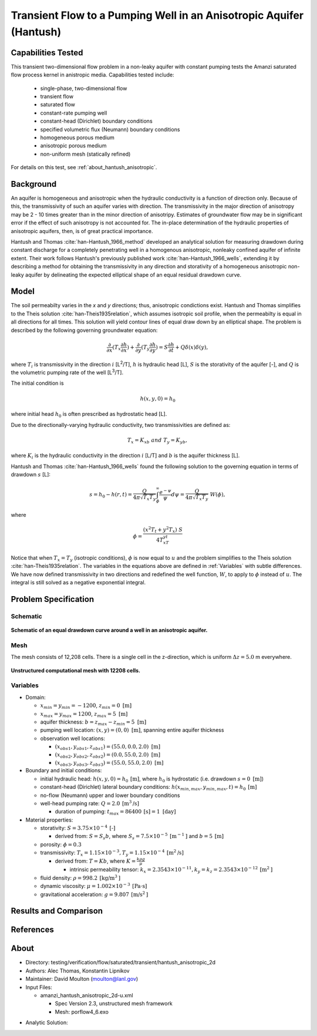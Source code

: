 Transient Flow to a Pumping Well in an Anisotropic Aquifer (Hantush)
====================================================================

Capabilities Tested
-------------------

This transient two-dimensional flow problem in a non-leaky aquifer with constant pumping tests the Amanzi saturated flow process kernel in anistropic media.
Capabilities tested include:

  * single-phase, two-dimensional flow
  * transient flow
  * saturated flow
  * constant-rate pumping well
  * constant-head (Dirichlet) boundary conditions
  * specified volumetric flux (Neumann) boundary conditions
  * homogeneous porous medium 
  * anisotropic porous medium
  * non-uniform mesh (statically refined) 

For details on this test, see :ref:`about_hantush_anisotropic`.


Background
----------

An aquifer is homogeneous and anisotropic when the hydraulic conductivity is a function of
direction only. Because of this, the transmissivity of such an aquifer varies with direction.
The transmissivity in the major direction of anisotropy may be 2 - 10 times greater than 
in the minor direction of anisotripy. Estimates of groundwater flow may be in significant error
if the effect of such anisotropy is not accounted for. The in-place determination of the
hydraulic properties of anisotropic aquifers, then, is of great practical importance. 

Hantush and Thomas :cite:`han-Hantush_1966_method` developed an analytical solution for measuring
drawdown during constant discharge for a completely penetrating well in a
homogenous anisotropic, nonleaky confined aquifer of infinite extent. Their work follows 
Hantush's previously published work :cite:`han-Hantush_1966_wells`, extending it by describing
a method for obtaining the transmissivity in any direction and storativity of a homogeneous
anisotropic non-leaky aquifer by delineating the expected elliptical shape of an equal residual
drawdown curve. 


Model
-----

The soil permeabilty varies in the *x* and *y* directions; thus, anisotropic
condictions exist. Hantush and Thomas simplifies to the Theis solution :cite:`han-Theis1935relation`, which
assumes isotropic soil profile, when the permeabilty is equal in all
directions for all times. This solution will yield contour lines of
equal draw down by an elliptical shape. The problem is described by the following 
governing groundwater equation:

.. math::
    \frac{\partial }{\partial x} (T_x \frac{\partial h}{\partial x})+\frac{\partial }{\partial y} (T_y \frac{\partial h}{\partial y})
    = S \frac{\partial h}{\partial t} + Q \delta(x) \delta(y),

where :math:`T_i` is transmissivity in the direction :math:`i` [L\ :sup:`2`/T], :math:`h` is hydraulic head [L], :math:`S` is the storativity of the aquifer [-], and :math:`Q` is the volumetric pumping rate of the well [L\ :sup:`3`/T].

The initial condition is

.. math::  h(x,y,0)=h_0

where initial head :math:`h_0` is often prescribed as hydrostatic head [L]. 

Due to the directionally-varying hydraulic conductivity, two transmissivities are
defined as: 

.. math:: T_x = K_xb \; \; and \;\; T_y=K_yb,

where :math:`K_i` is the hydraulic conductivity in the direction :math:`i` [L/T] and :math:`b` is the aquifer thickness [L].

Hantush and Thomas :cite:`han-Hantush_1966_wells` found the following solution to the governing equation in terms of drawdown :math:`s` [L]:

.. math:: s=h_0-h(r,t)=\frac{Q}{4 \pi \sqrt{T_x T_y}} \int_\phi^\infty
	  \frac{e^{-\psi}}{\psi} d\psi = \frac{Q}{4 \pi \sqrt{T_x T_y}} \; W(\phi),

where

.. math:: \phi = \frac{(x^2T_t + y^2T_x)\;S}{4T_xT_yt}


Notice that when :math:`T_x=T_y` (isotropic conditions), :math:`\phi` is now equal 
to :math:`u` and the problem simplifies to the Theis solution :cite:`han-Theis1935relation`.  The variables in the equations above are defined in :ref:`Variables` with subtle
differences.  We have now defined transmissivity in two directions and
redefined the well function, :math:`W`, to apply to :math:`\phi` instead of
:math:`u`.  The integral is still solved as a negative exponential integral.  


Problem Specification
---------------------


Schematic
~~~~~~~~~

.. figure:: schematic/ellipse.png
    :figclass: align-center
    :width: 600 px

    **Schematic of an equal drawdown curve around a well in an anisotropic aquifer.**


Mesh
~~~~

The mesh consists of 12,208 cells. There is a single cell in the z-direction, which is uniform :math:`\Delta z=5.0` m everywhere.

.. figure:: figures/mesh.png
    :figclass: align-center

    **Unstructured computational mesh with 12208 cells.**


Variables
~~~~~~~~~

* Domain:
  
  * :math:`x_{min} = y_{min} = -1200`, :math:`z_{min} = 0 \text{ [m]}`
  * :math:`x_{max} = y_{max} =1200`, :math:`z_{max} = 5 \text{ [m]}`
  * aquifer thickness:    :math:`b=z_{max}-z_{min}=5 \text{ [m]}` 
  * pumping well location:    :math:`(x,y) = (0,0) \text{ [m]}`, spanning entire aquifer thickness
  * observation well locations:   

    * :math:`(x_{obs1},y_{obs1},z_{obs1}) = (55.0, 0.0, 2.0) \text{ [m]}`
    * :math:`(x_{obs2},y_{obs2},z_{obs2}) = (0.0, 55.0, 2.0) \text{ [m]}`
    * :math:`(x_{obs3},y_{obs3},z_{obs3}) = (55.0, 55.0, 2.0) \text{ [m]}`

* Boundary and initial conditions:

  * initial hydraulic head:   :math:`h(x,y,0)=h_0 \: \text{[m]}`, where :math:`h_0` is hydrostatic (i.e. drawdown :math:`s=0 \text{ [m]}`)
  * constant-head (Dirichlet) lateral boundary conditions:   :math:`h(x_{min,max},y_{min,max},t)=h_0 \: \text{[m]}`
  * no-flow (Neumann) upper and lower boundary conditions
  * well-head pumping rate:   :math:`Q=2.0 \: \text{[m}^3\text{/s]}`

    * duration of pumping:    :math:`t_{max}=86400\: \text{[s]} = 1 \text{ [day]}`

* Material properties:

  * storativity:    :math:`S=3.75 \times 10^{-4} \: \text{[-]}`

    * derived from:    :math:`S=S_s b`, where :math:`S_s=7.5 \times 10^{-5} \: \text{[m}^{-1} \text{]}` and :math:`b=5 \: \text{[m]}`
  * porosity:    :math:`\phi = 0.3`
  * transmissivity:    :math:`T_x= 1.15 \times 10^{-3}, T_y= 1.15 \times 10^{-4} \: \text{[m}^2\text{/s]}`

    * derived from:    :math:`T=Kb`, where :math:`K=\frac{k \rho g}{\mu}`

      * intrinsic permeability tensor:    :math:`k_x = 2.3543 \times 10^{-11},  k_y = k_z = 2.3543 \times 10^{-12} \: \text{[m}^2\text{]}` 

  * fluid density:    :math:`\rho = 998.2 \: \text{[kg/m}^3\text{]}`
  * dynamic viscosity:    :math:`\mu = 1.002 \times 10^{-3} \: \text{[Pa} \cdot \text{s]}` 
  * gravitational acceleration:    :math:`g = 9.807 \: \text{[m/s}^2\text{]}`
  

Results and Comparison
----------------------

.. plot:: verification/confined_flow/hantush_anisotropic_2d/amanzi_hantush_anisotropic_2d.py
          :align: center

       
References
----------

.. bibliography:: /bib/ascem.bib
   :filter: docname in docnames
   :style:  alpha
   :keyprefix: han-

	    
.. _about_hantush_anisotropic:

About
-----

* Directory: testing/verification/flow/saturated/transient/hantush_anisotropic_2d

* Authors: Alec Thomas, Konstantin Lipnikov

* Maintainer: David Moulton (moulton@lanl.gov)

* Input Files:

  * amanzi_hantush_anisotropic_2d-u.xml

    * Spec Version 2.3, unstructured mesh framework
    * Mesh:  porflow4_6.exo

.. * Mesh Files:

  .. * porflow4_6.exo

* Analytic Solution:


.. todo::

  * Documentation:

    * Fix governing equation in Model to be homogeneous? [jpo]  
    * Decide whether to keep structured run
    * Include info about analytic solution calculation?
    * convert units in Variables to be same as in Model?
